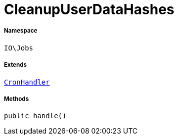 :table-caption!:
:example-caption!:
:source-highlighter: prettify
:sectids!:
[[io__cleanupuserdatahashes]]
= CleanupUserDataHashes





===== Namespace

`IO\Jobs`

===== Extends
xref:stable7@interface::Cron.adoc#cron_contracts_cronhandler[`CronHandler`]





===== Methods

[source%nowrap, php, subs=+macros]
[#handle]
----

public handle()

----







